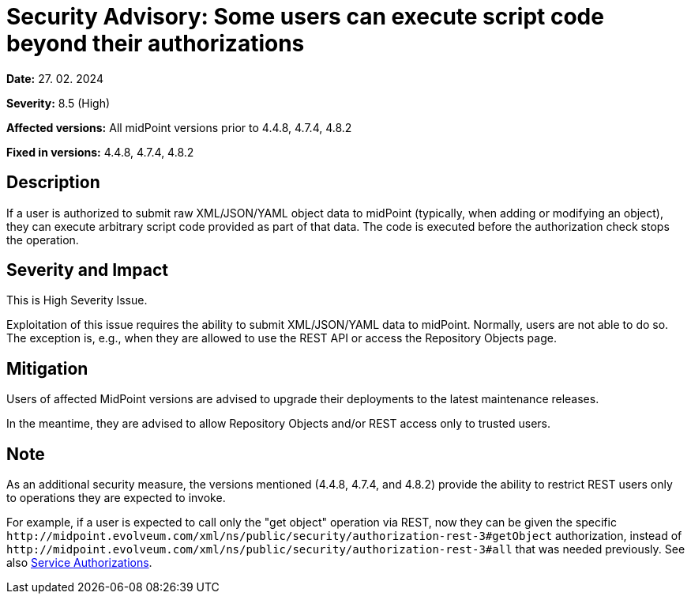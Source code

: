 = Security Advisory: Some users can execute script code beyond their authorizations
:page-display-order: 22
:page-upkeep-status: green

*Date:* 27. 02. 2024

*Severity:* 8.5 (High)

*Affected versions:* All midPoint versions prior to 4.4.8, 4.7.4, 4.8.2

*Fixed in versions:* 4.4.8, 4.7.4, 4.8.2

== Description

If a user is authorized to submit raw XML/JSON/YAML object data to midPoint (typically, when adding or modifying an object), they can execute arbitrary script code provided as part of that data.
The code is executed before the authorization check stops the operation.

== Severity and Impact

This is High Severity Issue.

Exploitation of this issue requires the ability to submit XML/JSON/YAML data to midPoint.
Normally, users are not able to do so.
The exception is, e.g., when they are allowed to use the REST API or access the Repository Objects page.

== Mitigation

Users of affected MidPoint versions are advised to upgrade their deployments to the latest maintenance releases.

In the meantime, they are advised to allow Repository Objects and/or REST access only to trusted users.

== Note

As an additional security measure, the versions mentioned (4.4.8, 4.7.4, and 4.8.2) provide the ability to restrict REST users only to operations they are expected to invoke.

For example, if a user is expected to call only the "get object" operation via REST, now they can be given the specific `+http://midpoint.evolveum.com/xml/ns/public/security/authorization-rest-3#getObject+` authorization, instead of `+http://midpoint.evolveum.com/xml/ns/public/security/authorization-rest-3#all+` that was needed previously.
See also xref:/midpoint/reference/support-4.8/security/authorization/service/[Service Authorizations].
